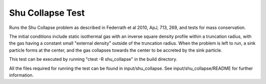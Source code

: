 -----------------
Shu Collapse Test
-----------------

Runs the Shu Collapse problem as described in Federrath et al 2010, ApJ, 713, 269, and tests
for mass conservation.

The initial conditions include static isothermal gas with an inverse square density profile within
a truncation radius, with the gas having a constant small "external density" outside of the
truncation radius. When the problem is left to run, a sink particle forms at the
center, and the gas collapses towards the center to be accreted by the sink particle.

This test can be executed by running "ctest -R shu_collapse" in the build directory.

All the files required for running the test can be found in input/shu_collapse. See
input/shu_collapse/README for further information.

